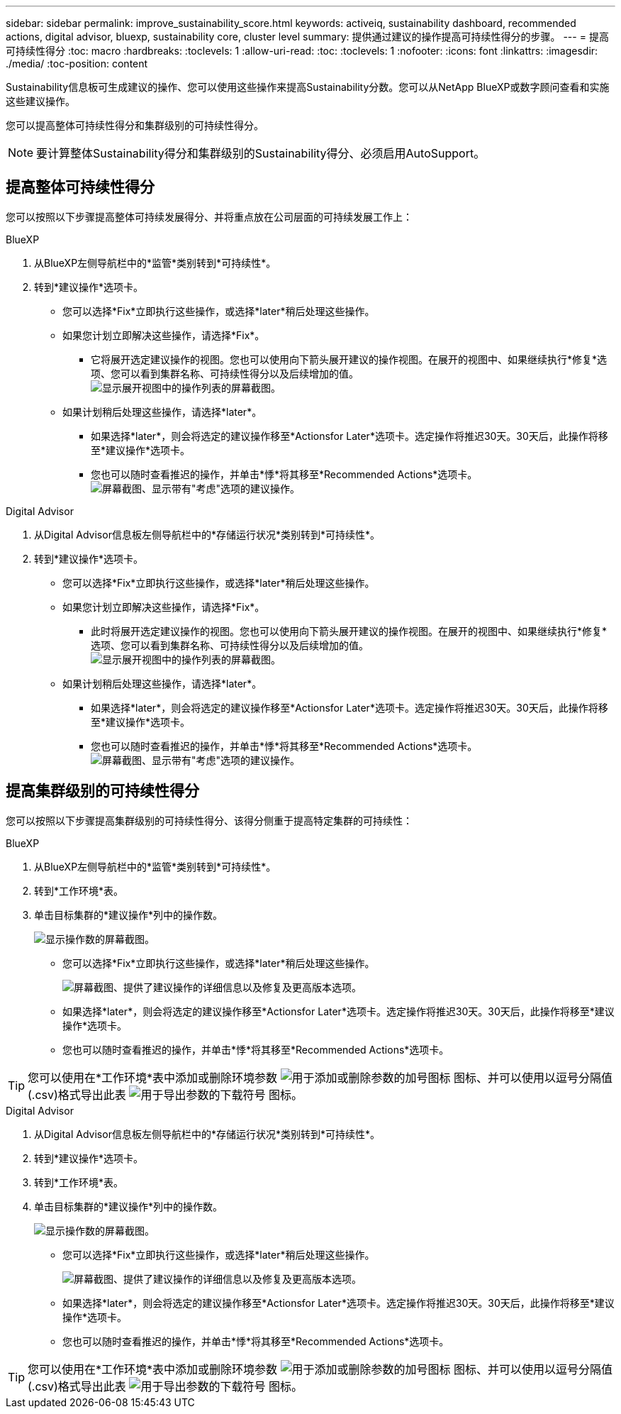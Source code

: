 ---
sidebar: sidebar 
permalink: improve_sustainability_score.html 
keywords: activeiq, sustainability dashboard, recommended actions, digital advisor, bluexp, sustainability core, cluster level 
summary: 提供通过建议的操作提高可持续性得分的步骤。 
---
= 提高可持续性得分
:toc: macro
:hardbreaks:
:toclevels: 1
:allow-uri-read: 
:toc: 
:toclevels: 1
:nofooter: 
:icons: font
:linkattrs: 
:imagesdir: ./media/
:toc-position: content


[role="lead"]
Sustainability信息板可生成建议的操作、您可以使用这些操作来提高Sustainability分数。您可以从NetApp BlueXP或数字顾问查看和实施这些建议操作。

您可以提高整体可持续性得分和集群级别的可持续性得分。


NOTE: 要计算整体Sustainability得分和集群级别的Sustainability得分、必须启用AutoSupport。



== 提高整体可持续性得分

您可以按照以下步骤提高整体可持续发展得分、并将重点放在公司层面的可持续发展工作上：

[role="tabbed-block"]
====
.BlueXP
--
. 从BlueXP左侧导航栏中的*监管*类别转到*可持续性*。
. 转到*建议操作*选项卡。
+
** 您可以选择*Fix*立即执行这些操作，或选择*later*稍后处理这些操作。
** 如果您计划立即解决这些操作，请选择*Fix*。
+
*** 它将展开选定建议操作的视图。您也可以使用向下箭头展开建议的操作视图。在展开的视图中、如果继续执行*修复*选项、您可以看到集群名称、可持续性得分以及后续增加的值。
  +
image:recommended_actions.png["显示展开视图中的操作列表的屏幕截图。"]


** 如果计划稍后处理这些操作，请选择*later*。
+
*** 如果选择*later*，则会将选定的建议操作移至*Actionsfor Later*选项卡。选定操作将推迟30天。30天后，此操作将移至*建议操作*选项卡。
*** 您也可以随时查看推迟的操作，并单击*悸*将其移至*Recommended Actions*选项卡。
 +
image:actions_for_later.png["屏幕截图、显示带有\"考虑\"选项的建议操作。"]






--
.Digital Advisor
--
. 从Digital Advisor信息板左侧导航栏中的*存储运行状况*类别转到*可持续性*。
. 转到*建议操作*选项卡。
+
** 您可以选择*Fix*立即执行这些操作，或选择*later*稍后处理这些操作。
** 如果您计划立即解决这些操作，请选择*Fix*。
+
*** 此时将展开选定建议操作的视图。您也可以使用向下箭头展开建议的操作视图。在展开的视图中、如果继续执行*修复*选项、您可以看到集群名称、可持续性得分以及后续增加的值。
  +
image:recommended_actions.png["显示展开视图中的操作列表的屏幕截图。"]


** 如果计划稍后处理这些操作，请选择*later*。
+
*** 如果选择*later*，则会将选定的建议操作移至*Actionsfor Later*选项卡。选定操作将推迟30天。30天后，此操作将移至*建议操作*选项卡。
*** 您也可以随时查看推迟的操作，并单击*悸*将其移至*Recommended Actions*选项卡。
 +
image:actions_for_later.png["屏幕截图、显示带有\"考虑\"选项的建议操作。"]






--
====


== 提高集群级别的可持续性得分

您可以按照以下步骤提高集群级别的可持续性得分、该得分侧重于提高特定集群的可持续性：

[role="tabbed-block"]
====
.BlueXP
--
. 从BlueXP左侧导航栏中的*监管*类别转到*可持续性*。
. 转到*工作环境*表。
. 单击目标集群的*建议操作*列中的操作数。
+
image:recommended_actions_cluster.png["显示操作数的屏幕截图。"]

+
** 您可以选择*Fix*立即执行这些操作，或选择*later*稍后处理这些操作。
+
image:recommended_actions_list.png["屏幕截图、提供了建议操作的详细信息以及修复及更高版本选项。"]

** 如果选择*later*，则会将选定的建议操作移至*Actionsfor Later*选项卡。选定操作将推迟30天。30天后，此操作将移至*建议操作*选项卡。
** 您也可以随时查看推迟的操作，并单击*悸*将其移至*Recommended Actions*选项卡。





TIP: 您可以使用在*工作环境*表中添加或删除环境参数 image:add_icon.png["用于添加或删除参数的加号图标"] 图标、并可以使用以逗号分隔值(.csv)格式导出此表 image:download_icon.png["用于导出参数的下载符号"] 图标。

--
.Digital Advisor
--
. 从Digital Advisor信息板左侧导航栏中的*存储运行状况*类别转到*可持续性*。
. 转到*建议操作*选项卡。
. 转到*工作环境*表。
. 单击目标集群的*建议操作*列中的操作数。
+
image:recommended_actions_cluster.png["显示操作数的屏幕截图。"]

+
** 您可以选择*Fix*立即执行这些操作，或选择*later*稍后处理这些操作。
+
image:recommended_actions_list.png["屏幕截图、提供了建议操作的详细信息以及修复及更高版本选项。"]

** 如果选择*later*，则会将选定的建议操作移至*Actionsfor Later*选项卡。选定操作将推迟30天。30天后，此操作将移至*建议操作*选项卡。
** 您也可以随时查看推迟的操作，并单击*悸*将其移至*Recommended Actions*选项卡。





TIP: 您可以使用在*工作环境*表中添加或删除环境参数 image:add_icon.png["用于添加或删除参数的加号图标"] 图标、并可以使用以逗号分隔值(.csv)格式导出此表 image:download_icon.png["用于导出参数的下载符号"] 图标。

--
====